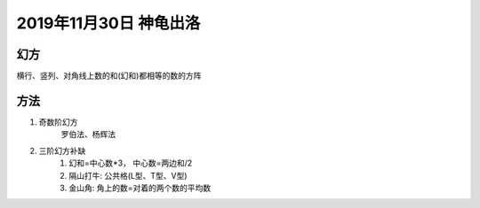2019年11月30日 神龟出洛
##################################

幻方
==========

横行、竖列、对角线上数的和(幻和)都相等的数的方阵


方法
===============

#. 奇数阶幻方
    罗伯法、杨辉法
#. 三阶幻方补缺
    1. 幻和=中心数*3， 中心数=两边和/2
    2. 隔山打牛: 公共格(L型、T型、V型)
    3. 金山角: 角上的数=对着的两个数的平均数
